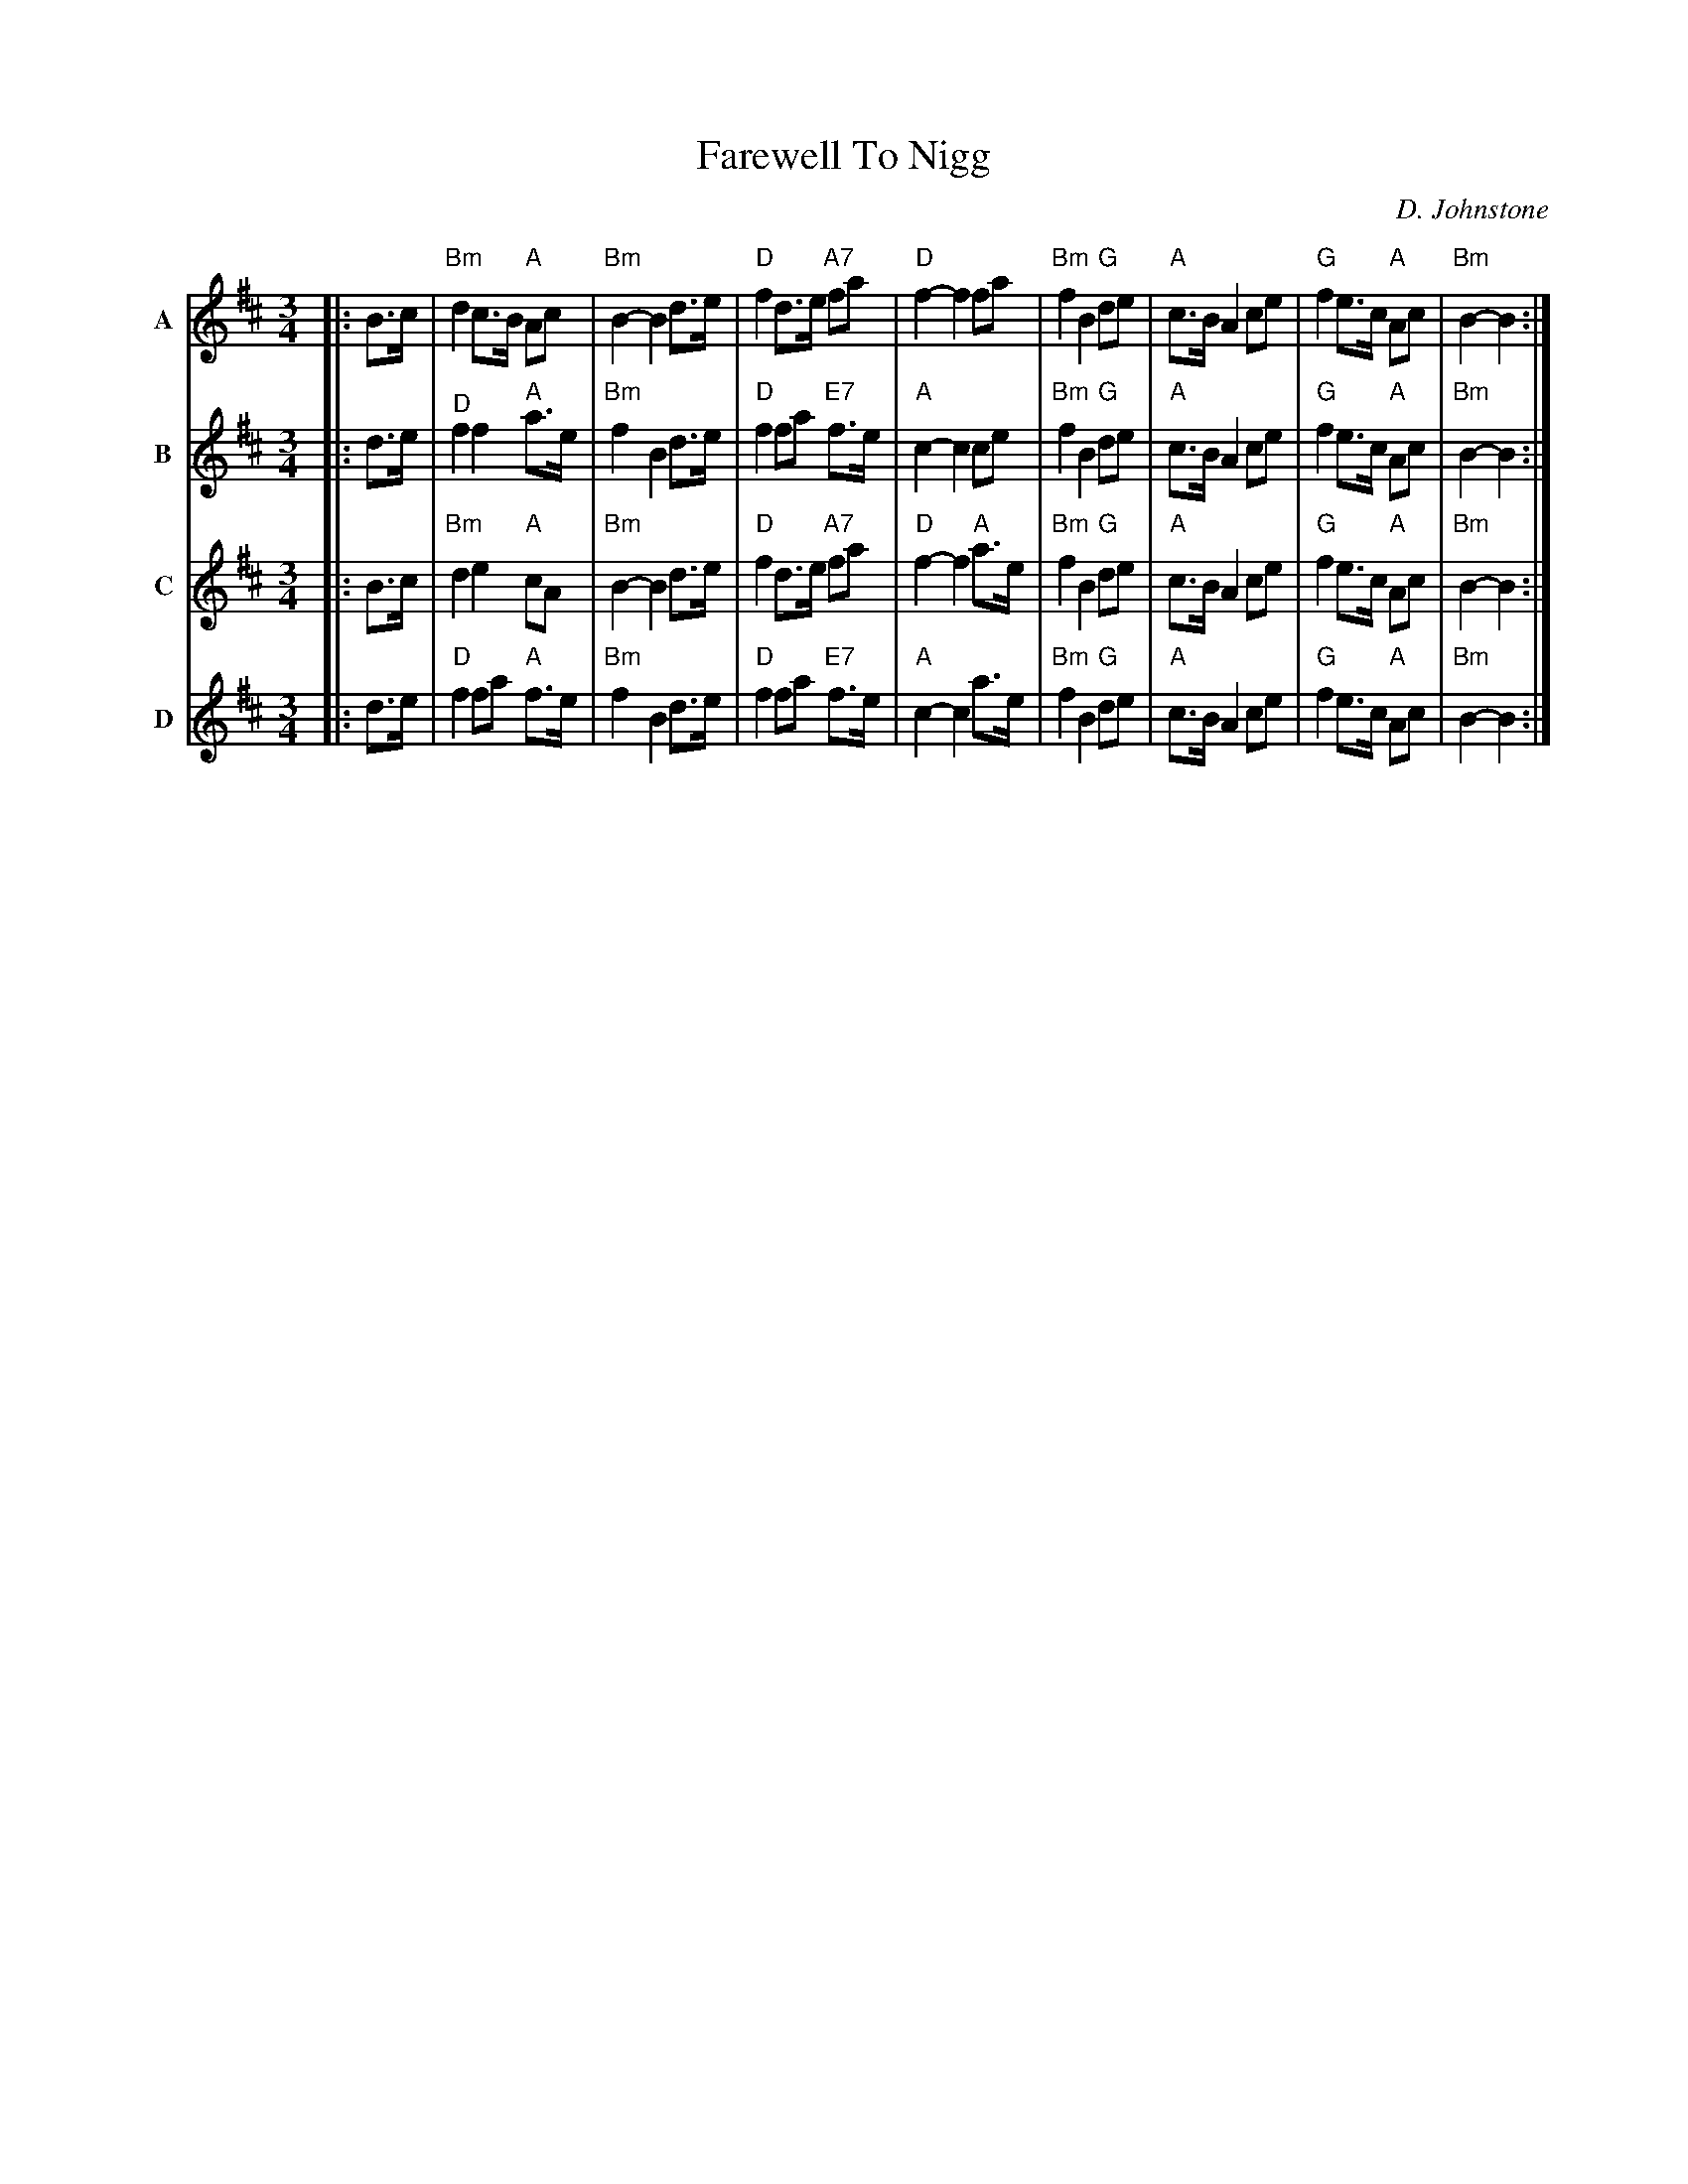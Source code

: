 X: 1
T: Farewell To Nigg
C: D. Johnstone
R: air, march, waltz
Z: 2014 John Chambers <jc:trillian.mit.edu>
F: http://ocsession.eu/?p=1185
S: Chords from Concord Slow Scottish Session collection
Q: 80
M: 3/4
L: 1/16
K: Bm
% - - - - - - - - - -
V: A nm=A
V: B nm=B
V: C nm=C
V: D nm=D
% - - - - - - - - - -
[V:A]|: B3c |\
"Bm"d4 c3B "A"A2c2 | "Bm"B4- B4 d3e | "D"f4 d3e "A7"f2a2 | "D"f4- f4 f2a2 |\
"Bm"f4 B4 "G"d2e2 | "A"c3B A4 c2e2 | "G"f4 e3c "A"A2c2 | "Bm"B4- B4 :|
[V:B]|: d3e |\
"^D"f4 f4 "A"a3e | "Bm"f4 B4 d3e | "D"f4 f2a2 "E7"f3e | "A"c4- c4 c2e2 |\
"Bm"f4 B4 "G"d2e2 | "A"c3B A4 c2e2 | "G"f4 e3c "A"A2c2 | "Bm"B4- B4 :|
[V:C]|: B3c |\
"Bm"d4 e4 "A"c2A2 | "Bm"B4- B4 d3e | "D"f4 d3e "A7"f2a2 | "D"f4- f4 "A"a3e |\
"Bm"f4 B4 "G"d2e2 | "A"c3B A4 c2e2 | "G"f4 e3c "A"A2c2 | "Bm"B4- B4 :|
[V:D]|: d3e |\
"D"f4 f2a2 "A"f3e | "Bm"f4 B4 d3e | "D"f4 f2a2 "E7"f3e | "A"c4- c4 a3e |\
"Bm"f4 B4 "G"d2e2 | "A"c3B A4 c2e2 | "G"f4 e3c "A"A2c2 | "Bm"B4- B4 :|
